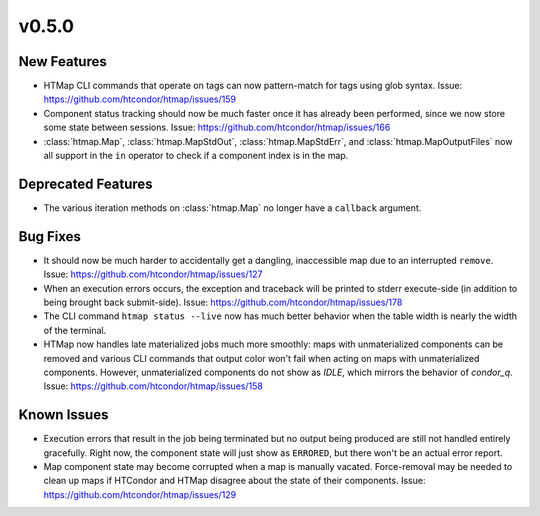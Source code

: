 v0.5.0
======

New Features
------------

* HTMap CLI commands that operate on tags can now pattern-match for tags using
  glob syntax.
  Issue: https://github.com/htcondor/htmap/issues/159
* Component status tracking should now be much faster once it has already been
  performed, since we now store some state between sessions.
  Issue: https://github.com/htcondor/htmap/issues/166
* :class:`htmap.Map`, :class:`htmap.MapStdOut`, :class:`htmap.MapStdErr`,
  and :class:`htmap.MapOutputFiles` now all support in the ``in`` operator to check
  if a component index is in the map.


Deprecated Features
-------------------

* The various iteration methods on :class:`htmap.Map` no longer have a
  ``callback`` argument.


Bug Fixes
---------

* It should now be much harder to accidentally get a dangling, inaccessible map
  due to an interrupted ``remove``.
  Issue: https://github.com/htcondor/htmap/issues/127
* When an execution errors occurs, the exception and traceback will be printed
  to stderr execute-side (in addition to being brought back submit-side).
  Issue: https://github.com/htcondor/htmap/issues/178
* The CLI command ``htmap status --live`` now has much better behavior when
  the table width is nearly the width of the terminal.
* HTMap now handles late materialized jobs much more smoothly: maps with
  unmaterialized components can be removed and various CLI commands that output
  color won't fail when acting on maps with unmaterialized components. However,
  unmaterialized components do not show as `IDLE`, which mirrors the behavior
  of `condor_q`.
  Issue: https://github.com/htcondor/htmap/issues/158


Known Issues
------------

* Execution errors that result in the job being terminated but no output being
  produced are still not handled entirely gracefully. Right now, the component
  state will just show as ``ERRORED``, but there won't be an actual error report.
* Map component state may become corrupted when a map is manually vacated.
  Force-removal may be needed to clean up maps if HTCondor and HTMap disagree
  about the state of their components.
  Issue: https://github.com/htcondor/htmap/issues/129
